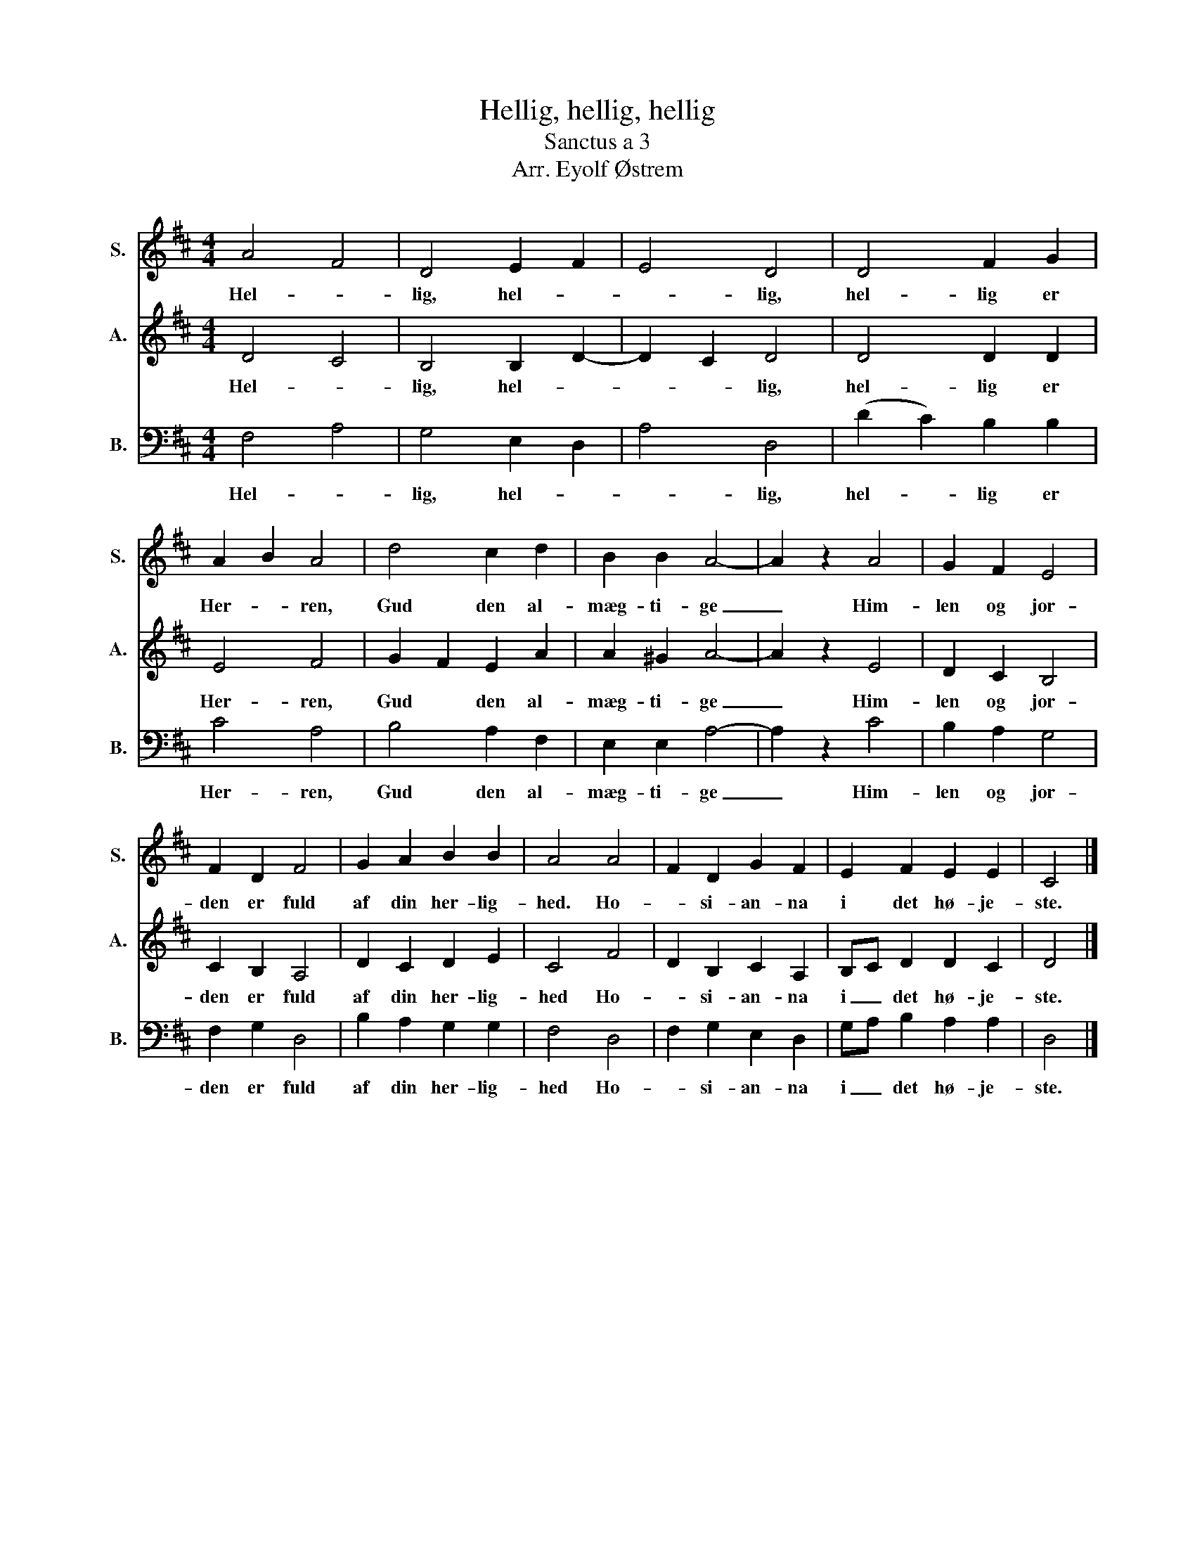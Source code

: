 X:1
T:Hellig, hellig, hellig
T:Sanctus a 3
T:Arr. Eyolf Østrem
%%score 1 2 3
L:1/8
M:4/4
K:D
V:1 treble nm="S." snm="S."
V:2 treble nm="A." snm="A."
V:3 bass nm="B." snm="B."
V:1
 A4 F4 | D4 E2 F2 | E4 D4 | D4 F2 G2 | A2 B2 A4 | d4 c2 d2 | B2 B2 A4- | A2 z2 A4 | G2 F2 E4 | %9
w: Hel- *|lig, hel- *|* lig,|hel- lig er|Her- * ren,|Gud den al-|mæg- ti- ge|_ Him-|len og jor-|
 F2 D2 F4 | G2 A2 B2 B2 | A4 A4 | F2 D2 G2 F2 | E2 F2 E2 E2 | C4 |] %15
w: den er fuld|af din her- lig-|hed. Ho-|* si- an- na|i det hø- je-|ste.|
V:2
 D4 C4 | B,4 B,2 D2- | D2 C2 D4 | D4 D2 D2 | E4 F4 | G2 F2 E2 A2 | A2 ^G2 A4- | A2 z2 E4 | %8
w: Hel- *|lig, hel- *|* * lig,|hel- lig er|Her- ren,|Gud * den al-|mæg- ti- ge|_ Him-|
 D2 C2 B,4 | C2 B,2 A,4 | D2 C2 D2 E2 | C4 F4 | D2 B,2 C2 A,2 | B,C D2 D2 C2 | D4 |] %15
w: len og jor-|den er fuld|af din her- lig-|hed Ho-|* si- an- na|i _ det hø- je-|ste.|
V:3
 F,4 A,4 | G,4 E,2 D,2 | A,4 D,4 | (D2 C2) B,2 B,2 | C4 A,4 | B,4 A,2 F,2 | E,2 E,2 A,4- | %7
w: Hel- *|lig, hel- *|* lig,|hel- * lig er|Her- ren,|Gud den al-|mæg- ti- ge|
 A,2 z2 C4 | B,2 A,2 G,4 | F,2 G,2 D,4 | B,2 A,2 G,2 G,2 | F,4 D,4 | F,2 G,2 E,2 D,2 | %13
w: _ Him-|len og jor-|den er fuld|af din her- lig-|hed Ho-|* si- an- na|
 G,A, B,2 A,2 A,2 | D,4 |] %15
w: i _ det hø- je-|ste.|

